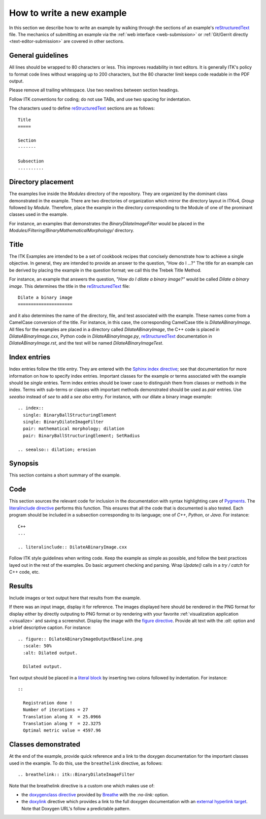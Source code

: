 How to write a new example
==========================

In this section we describe how to write an example by walking through the
sections of an example's reStructuredText_ file.  The mechanics of submitting an
example via the :ref:`web interface <web-submission>` or :ref:`Git/Gerrit
directly <text-editor-submission>` are covered in other sections.


General guidelines
------------------

All lines should be wrapped to 80 characters or less.  This improves readability
in text editors.  It is generally ITK's policy to format code lines without
wrapping up to 200 characters, but the 80 character limit keeps code readable in
the PDF output.

Please remove all trailing whitespace.  Use two newlines between section
headings.

Follow ITK conventions for coding; do not use TABs, and use two spacing for
indentation.

The characters used to define reStructuredText_ sections are as follows::

  Title
  =====

  Section
  -------

  Subsection
  ..........


Directory placement
-------------------

The examples live inside the *Modules* directory of the repository.  They
are organized by the dominant class demonstrated in the example.  There
are two directories of organization which mirror the directory layout in ITKv4,
*Group* followed by *Module*.  Therefore, place the example in the directory
corresponding to the Module of one of the prominant classes used in the example.

For instance, an examples that demonstrates the *BinaryDilateImageFilter* would
be placed in the *Modules/Filtering/BinaryMathematicalMorphology/*
directory.


Title
-----

The ITK Examples are intended to be a set of cookbook recipes that concisely
demonstrate how to achieve a single objective.  In general, they are intended to
provide an answer to the question, "How do I ...?"  The title for an example can
be derived by placing the example in the question format; we call this the
Trebek Title Method.

For instance, an example that answers the question, *"How do I dilate a binary
image?"* would be called *Dilate a binary image*.  This determines the title in
the reStructuredText_ file::

  Dilate a binary image
  =====================

and it also determines the name of the directory, file, and test associated with
the example.  These names come from a CamelCase conversion of the title.  For
instance, in this case, the corresponding CamelCase title is
*DilateABinaryImage*.  All files for the examples are placed in a directory
called *DilateABinaryImage*, the C++ code is placed in *DilateABinaryImage.cxx*,
Python code in *DilateABinaryImage.py*, reStructuredText_ documentation in
*DilateABinaryImage.rst*, and the test will be named *DilateABinaryImageTest*.


Index entries
-------------

Index entries follow the title entry.  They are entered with the `Sphinx index
directive`_; see that documentation for more information on how to specify index
entries.  Important classes for the example or terms associated with the example
should be *single* entries.  Term index entries should be lower case to
distinguish them from classes or methods in the index.  Terms with sub-terms or
classes with important methods demonstrated should be used as *pair* entries.
Use *seealso* instead of *see* to add a *see also* entry.  For instance, with
our dilate a binary image example::

  .. index::
    single: BinaryBallStructuringElement
    single: BinaryDilateImageFilter
    pair: mathematical morphology; dilation
    pair: BinaryBallStructuringElement; SetRadius

  .. seealso:: dilation; erosion


Synopsis
--------

This section contains a short summary of the example.


Code
----

This section sources the relevant code for inclusion in the documentation with
syntax highlighting care of Pygments_.  The `literalinclude directive`_ performs
this function.  This ensures that all the code that is documented is also
tested.  Each program should be included in a subsection corresponding to its
language; one of *C++*, *Python*, or *Java*.  For instance::

  C++
  ...

  .. literalinclude:: DilateABinaryImage.cxx

Follow ITK style guidelines when writing code.  Keep the example as simple as
possible, and follow the best practices layed out in the rest of the examples.
Do basic argument checking and parsing.  Wrap *Update()* calls in a *try /
catch* for C++ code, etc.


Results
-------

Include images or text output here that results from the example.

If there was an input image, display it for reference.  The images displayed
here should be rendered in the PNG format for display either by directly outputing
to PNG format or by rendering with your favorite :ref:`visualization application
<visualize>` and saving a screenshot.  Display the image with the `figure
directive`_.  Provide alt text with the *:alt:* option and a brief descriptive
caption.  For instance::

  .. figure:: DilateABinaryImageOutputBaseline.png
    :scale: 50%
    :alt: Dilated output.

    Dilated output.

Text output should be placed in a `literal block`_ by inserting two colons
followed by indentation.  For instance::

  ::

    Registration done !
    Number of iterations = 27
    Translation along X  = 25.0966
    Translation along Y  = 22.3275
    Optimal metric value = 4597.96


Classes demonstrated
--------------------

At the end of the example, provide quick reference and a link to the doxygen
documentation for the important classes used in the example.  To do this, use
the ``breathelink`` directive, as follows::

  .. breathelink:: itk::BinaryDilateImageFilter

Note that the breathelink directive is a custom one which makes use of:

- the `doxygenclass directive`_ provided by Breathe_ with the *:no-link:*
  option.
- the `doxylink`_ directive which provides a link to the full doxygen
  documentation with an `external hyperlink target`_. Note that Doxygen URL's
  follow a predictable pattern.

.. _Breathe:                   https://github.com/michaeljones/breathe
.. _external hyperlink target: http://docutils.sourceforge.net/docs/user/rst/quickref.html#external-hyperlink-targets
.. _doxygenclass directive:    http://michaeljones.github.com/breathe/class.html
.. _figure directive:          http://docutils.sourceforge.net/docs/ref/rst/directives.html#figure
.. _literalinclude directive:  http://sphinx.pocoo.org/markup/code.html?highlight=literalinclude#directive-literalinclude
.. _literal block:             http://docutils.sourceforge.net/docs/user/rst/quickref.html#literal-blocks
.. _Pygments:                  http://pygments.org/
.. _Sphinx index directive:    http://sphinx.pocoo.org/markup/misc.html#directive-index
.. _reStructuredText:          http://docutils.sourceforge.net/rst.html
.. _doxylink:                  http://packages.python.org/sphinxcontrib-doxylink/
